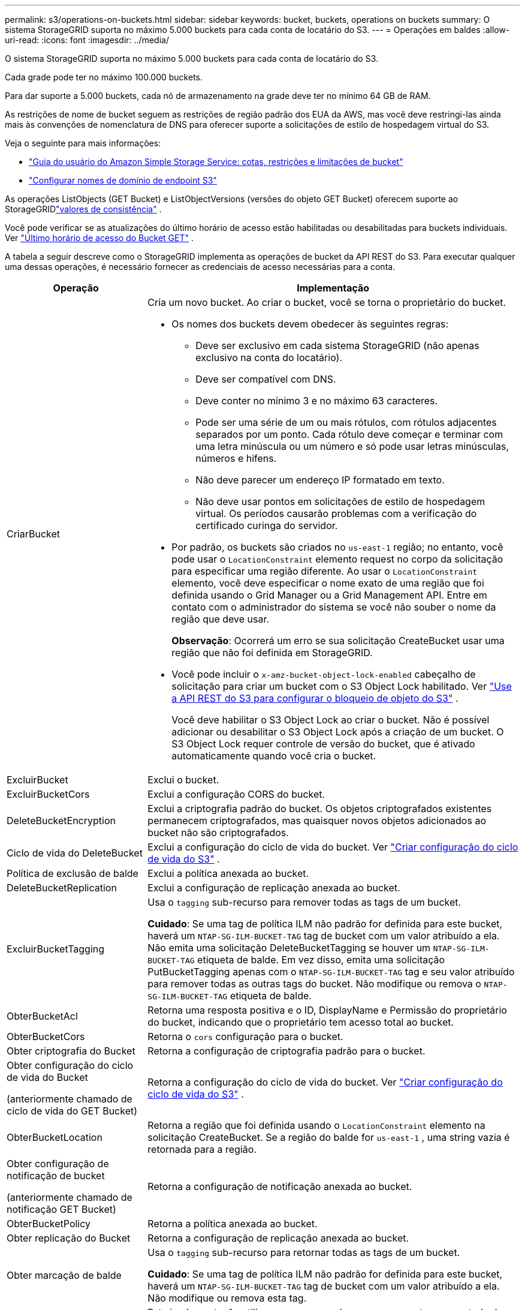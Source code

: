 ---
permalink: s3/operations-on-buckets.html 
sidebar: sidebar 
keywords: bucket, buckets, operations on buckets 
summary: O sistema StorageGRID suporta no máximo 5.000 buckets para cada conta de locatário do S3. 
---
= Operações em baldes
:allow-uri-read: 
:icons: font
:imagesdir: ../media/


[role="lead"]
O sistema StorageGRID suporta no máximo 5.000 buckets para cada conta de locatário do S3.

Cada grade pode ter no máximo 100.000 buckets.

Para dar suporte a 5.000 buckets, cada nó de armazenamento na grade deve ter no mínimo 64 GB de RAM.

As restrições de nome de bucket seguem as restrições de região padrão dos EUA da AWS, mas você deve restringi-las ainda mais às convenções de nomenclatura de DNS para oferecer suporte a solicitações de estilo de hospedagem virtual do S3.

Veja o seguinte para mais informações:

* https://docs.aws.amazon.com/AmazonS3/latest/dev/BucketRestrictions.html["Guia do usuário do Amazon Simple Storage Service: cotas, restrições e limitações de bucket"^]
* link:../admin/configuring-s3-api-endpoint-domain-names.html["Configurar nomes de domínio de endpoint S3"]


As operações ListObjects (GET Bucket) e ListObjectVersions (versões do objeto GET Bucket) oferecem suporte ao StorageGRIDlink:consistency-controls.html["valores de consistência"] .

Você pode verificar se as atualizações do último horário de acesso estão habilitadas ou desabilitadas para buckets individuais. Ver link:get-bucket-last-access-time-request.html["Último horário de acesso do Bucket GET"] .

A tabela a seguir descreve como o StorageGRID implementa as operações de bucket da API REST do S3.  Para executar qualquer uma dessas operações, é necessário fornecer as credenciais de acesso necessárias para a conta.

[cols="1a,3a"]
|===
| Operação | Implementação 


 a| 
CriarBucket
 a| 
Cria um novo bucket.  Ao criar o bucket, você se torna o proprietário do bucket.

* Os nomes dos buckets devem obedecer às seguintes regras:
+
** Deve ser exclusivo em cada sistema StorageGRID (não apenas exclusivo na conta do locatário).
** Deve ser compatível com DNS.
** Deve conter no mínimo 3 e no máximo 63 caracteres.
** Pode ser uma série de um ou mais rótulos, com rótulos adjacentes separados por um ponto.  Cada rótulo deve começar e terminar com uma letra minúscula ou um número e só pode usar letras minúsculas, números e hifens.
** Não deve parecer um endereço IP formatado em texto.
** Não deve usar pontos em solicitações de estilo de hospedagem virtual.  Os períodos causarão problemas com a verificação do certificado curinga do servidor.


* Por padrão, os buckets são criados no `us-east-1` região; no entanto, você pode usar o `LocationConstraint` elemento request no corpo da solicitação para especificar uma região diferente.  Ao usar o `LocationConstraint` elemento, você deve especificar o nome exato de uma região que foi definida usando o Grid Manager ou a Grid Management API.  Entre em contato com o administrador do sistema se você não souber o nome da região que deve usar.
+
*Observação*: Ocorrerá um erro se sua solicitação CreateBucket usar uma região que não foi definida em StorageGRID.

* Você pode incluir o `x-amz-bucket-object-lock-enabled` cabeçalho de solicitação para criar um bucket com o S3 Object Lock habilitado. Ver link:../s3/use-s3-api-for-s3-object-lock.html["Use a API REST do S3 para configurar o bloqueio de objeto do S3"] .
+
Você deve habilitar o S3 Object Lock ao criar o bucket.  Não é possível adicionar ou desabilitar o S3 Object Lock após a criação de um bucket.  O S3 Object Lock requer controle de versão do bucket, que é ativado automaticamente quando você cria o bucket.





 a| 
ExcluirBucket
 a| 
Exclui o bucket.



 a| 
ExcluirBucketCors
 a| 
Exclui a configuração CORS do bucket.



 a| 
DeleteBucketEncryption
 a| 
Exclui a criptografia padrão do bucket.  Os objetos criptografados existentes permanecem criptografados, mas quaisquer novos objetos adicionados ao bucket não são criptografados.



 a| 
Ciclo de vida do DeleteBucket
 a| 
Exclui a configuração do ciclo de vida do bucket. Ver link:create-s3-lifecycle-configuration.html["Criar configuração do ciclo de vida do S3"] .



 a| 
Política de exclusão de balde
 a| 
Exclui a política anexada ao bucket.



 a| 
DeleteBucketReplication
 a| 
Exclui a configuração de replicação anexada ao bucket.



 a| 
ExcluirBucketTagging
 a| 
Usa o `tagging` sub-recurso para remover todas as tags de um bucket.

*Cuidado*: Se uma tag de política ILM não padrão for definida para este bucket, haverá um `NTAP-SG-ILM-BUCKET-TAG` tag de bucket com um valor atribuído a ela.  Não emita uma solicitação DeleteBucketTagging se houver um `NTAP-SG-ILM-BUCKET-TAG` etiqueta de balde.  Em vez disso, emita uma solicitação PutBucketTagging apenas com o `NTAP-SG-ILM-BUCKET-TAG` tag e seu valor atribuído para remover todas as outras tags do bucket.  Não modifique ou remova o `NTAP-SG-ILM-BUCKET-TAG` etiqueta de balde.



 a| 
ObterBucketAcl
 a| 
Retorna uma resposta positiva e o ID, DisplayName e Permissão do proprietário do bucket, indicando que o proprietário tem acesso total ao bucket.



 a| 
ObterBucketCors
 a| 
Retorna o `cors` configuração para o bucket.



 a| 
Obter criptografia do Bucket
 a| 
Retorna a configuração de criptografia padrão para o bucket.



 a| 
Obter configuração do ciclo de vida do Bucket

(anteriormente chamado de ciclo de vida do GET Bucket)
 a| 
Retorna a configuração do ciclo de vida do bucket. Ver link:create-s3-lifecycle-configuration.html["Criar configuração do ciclo de vida do S3"] .



 a| 
ObterBucketLocation
 a| 
Retorna a região que foi definida usando o `LocationConstraint` elemento na solicitação CreateBucket.  Se a região do balde for `us-east-1` , uma string vazia é retornada para a região.



 a| 
Obter configuração de notificação de bucket

(anteriormente chamado de notificação GET Bucket)
 a| 
Retorna a configuração de notificação anexada ao bucket.



 a| 
ObterBucketPolicy
 a| 
Retorna a política anexada ao bucket.



 a| 
Obter replicação do Bucket
 a| 
Retorna a configuração de replicação anexada ao bucket.



 a| 
Obter marcação de balde
 a| 
Usa o `tagging` sub-recurso para retornar todas as tags de um bucket.

*Cuidado*: Se uma tag de política ILM não padrão for definida para este bucket, haverá um `NTAP-SG-ILM-BUCKET-TAG` tag de bucket com um valor atribuído a ela.  Não modifique ou remova esta tag.



 a| 
ObterVersionamento doBucket
 a| 
Esta implementação utiliza o `versioning` sub-recurso para retornar o estado de controle de versão de um bucket.

* _blank_: O controle de versão nunca foi habilitado (o bucket é "Sem versão")
* Habilitado: o controle de versão está habilitado
* Suspenso: o controle de versão foi habilitado anteriormente e está suspenso




 a| 
ObterConfiguraçãoObjectLock
 a| 
Retorna o modo de retenção padrão do bucket e o período de retenção padrão, se configurado.

Ver link:../s3/use-s3-api-for-s3-object-lock.html["Use a API REST do S3 para configurar o bloqueio de objeto do S3"] .



 a| 
Balde de cabeça
 a| 
Determina se um bucket existe e se você tem permissão para acessá-lo.

Esta operação retorna:

* `x-ntap-sg-bucket-id`: O UUID do bucket no formato UUID.
* `x-ntap-sg-trace-id`: O ID de rastreamento exclusivo da solicitação associada.




 a| 
ListObjects e ListObjectsV2

(anteriormente chamado de GET Bucket)
 a| 
Retorna alguns ou todos (até 1.000) objetos em um bucket.  A classe de armazenamento para objetos pode ter um dos dois valores, mesmo que o objeto tenha sido ingerido com o `REDUCED_REDUNDANCY` opção de classe de armazenamento:

* `STANDARD`, que indica que o objeto está armazenado em um pool de armazenamento composto por nós de armazenamento.
* `GLACIER`, que indica que o objeto foi movido para o bucket externo especificado pelo Cloud Storage Pool.


Se o bucket contiver um grande número de chaves excluídas com o mesmo prefixo, a resposta poderá incluir algumas `CommonPrefixes` que não contêm chaves.



 a| 
Versões do objeto de lista

(anteriormente chamadas de versões do objeto GET Bucket)
 a| 
Com acesso READ em um bucket, usando esta operação com o `versions` subresource lista metadados de todas as versões de objetos no bucket.



 a| 
ColoqueBucketCors
 a| 
Define a configuração CORS para um bucket para que o bucket possa atender a solicitações de origem cruzada.  O compartilhamento de recursos entre origens (CORS) é um mecanismo de segurança que permite que aplicativos web clientes em um domínio acessem recursos em um domínio diferente.  Por exemplo, suponha que você use um bucket S3 chamado `images` para armazenar gráficos.  Ao definir a configuração CORS para o `images` bucket, você pode permitir que as imagens nesse bucket sejam exibidas no site `+http://www.example.com+` .



 a| 
PutBucketEncryption
 a| 
Define o estado de criptografia padrão de um bucket existente.  Quando a criptografia em nível de bucket está habilitada, todos os novos objetos adicionados ao bucket são criptografados. O StorageGRID oferece suporte à criptografia do lado do servidor com chaves gerenciadas StorageGRID.  Ao especificar a regra de configuração de criptografia do lado do servidor, defina o `SSEAlgorithm` parâmetro para `AES256` , e não use o `KMSMasterKeyID` parâmetro.

A configuração de criptografia padrão do bucket será ignorada se a solicitação de upload do objeto já especificar a criptografia (ou seja, se a solicitação incluir o `x-amz-server-side-encryption-*` cabeçalho da solicitação).



 a| 
Configuração do ciclo de vida do PutBucket

(anteriormente chamado de ciclo de vida do PUT Bucket)
 a| 
Cria uma nova configuração de ciclo de vida para o bucket ou substitui uma configuração de ciclo de vida existente.  O StorageGRID suporta até 1.000 regras de ciclo de vida em uma configuração de ciclo de vida.  Cada regra pode incluir os seguintes elementos XML:

* Expiração (Dias, Data, ExpiredObjectDeleteMarker)
* NoncurrentVersionExpiration (NewerNoncurrentVersions, NoncurrentDays)
* Filtro (Prefixo, Tag)
* Status
* EU IA


O StorageGRID não oferece suporte a estas ações:

* AbortarIncompletoMultipartUpload
* Transição


Ver link:create-s3-lifecycle-configuration.html["Criar configuração do ciclo de vida do S3"] . Para entender como a ação Expiração em um ciclo de vida de bucket interage com as instruções de posicionamento do ILM, consultelink:../ilm/how-ilm-operates-throughout-objects-life.html["Como o ILM opera ao longo da vida de um objeto"] .

*Observação*: a configuração do ciclo de vida do bucket pode ser usada com buckets que tenham o S3 Object Lock habilitado, mas a configuração do ciclo de vida do bucket não é suportada para buckets compatíveis legados.



 a| 
Configuração de notificação PutBucket

(anteriormente chamado de notificação PUT Bucket)
 a| 
Configura notificações para o bucket usando o XML de configuração de notificação incluído no corpo da solicitação.  Você deve estar ciente dos seguintes detalhes de implementação:

* O StorageGRID oferece suporte ao Amazon Simple Notification Service (Amazon SNS) ou a tópicos do Kafka como destinos.  Os endpoints do Simple Queue Service (SQS) ou do Amazon Lambda não são suportados.
* O destino das notificações deve ser especificado como o URN de um ponto de extremidade do StorageGRID .  Os endpoints podem ser criados usando o Tenant Manager ou a Tenant Management API.
+
O ponto de extremidade deve existir para que a configuração da notificação seja bem-sucedida.  Se o ponto final não existir, um `400 Bad Request` erro é retornado com o código `InvalidArgument` .

* Não é possível configurar uma notificação para os seguintes tipos de eventos.  Esses tipos de eventos *não* são suportados.
+
** `s3:ReducedRedundancyLostObject`
** `s3:ObjectRestore:Completed`


* As notificações de eventos enviadas do StorageGRID usam o formato JSON padrão, exceto que elas não incluem algumas chaves e usam valores específicos para outras, conforme mostrado na lista a seguir:
+
** *fonte do evento*
+
`sgws:s3`

** *Região aws*
+
não incluído

** *x-amz-id-2*
+
não incluído

** *arn*
+
`urn:sgws:s3:::bucket_name`







 a| 
PutBucketPolicy
 a| 
Define a política anexada ao bucket. Ver link:bucket-and-group-access-policies.html["Use políticas de acesso a buckets e grupos"] .



 a| 
PutBucketReplicação
 a| 
Configuralink:../tenant/understanding-cloudmirror-replication-service.html["Replicação do StorageGRID CloudMirror"] para o bucket usando o XML de configuração de replicação fornecido no corpo da solicitação.  Para replicação do CloudMirror, você deve estar ciente dos seguintes detalhes de implementação:

* O StorageGRID suporta apenas a V1 da configuração de replicação.  Isso significa que o StorageGRID não suporta o uso do `Filter` elemento para regras e segue as convenções V1 para exclusão de versões de objetos.  Para mais detalhes, veja https://docs.aws.amazon.com/AmazonS3/latest/userguide/replication-add-config.html["Guia do usuário do Amazon Simple Storage Service: configuração de replicação"^] .
* A replicação de buckets pode ser configurada em buckets versionados ou não versionados.
* Você pode especificar um bucket de destino diferente em cada regra do XML de configuração de replicação.  Um bucket de origem pode ser replicado para mais de um bucket de destino.
* Os buckets de destino devem ser especificados como o URN dos endpoints do StorageGRID , conforme especificado no Tenant Manager ou na Tenant Management API. Ver link:../tenant/configuring-cloudmirror-replication.html["Configurar a replicação do CloudMirror"] .
+
O ponto de extremidade deve existir para que a configuração da replicação seja bem-sucedida.  Se o ponto final não existir, a solicitação falhará como um `400 Bad Request` . A mensagem de erro diz: `Unable to save the replication policy. The specified endpoint URN does not exist: _URN_.`

* Você não precisa especificar um `Role` no XML de configuração.  Este valor não é usado pelo StorageGRID e será ignorado se enviado.
* Se você omitir a classe de armazenamento do XML de configuração, o StorageGRID usará o `STANDARD` classe de armazenamento por padrão.
* Se você excluir um objeto do bucket de origem ou excluir o próprio bucket de origem, o comportamento de replicação entre regiões será o seguinte:
+
** Se você excluir o objeto ou bucket antes que ele seja replicado, o objeto/bucket não será replicado e você não será notificado.
** Se você excluir o objeto ou bucket após ele ter sido replicado, o StorageGRID seguirá o comportamento de exclusão padrão do Amazon S3 para a V1 da replicação entre regiões.






 a| 
Colocar marcação de balde
 a| 
Usa o `tagging` sub-recurso para adicionar ou atualizar um conjunto de tags para um bucket.  Ao adicionar tags de bucket, esteja ciente das seguintes limitações:

* Tanto o StorageGRID quanto o Amazon S3 suportam até 50 tags para cada bucket.
* As tags associadas a um bucket devem ter chaves de tag exclusivas.  Uma chave de tag pode ter até 128 caracteres Unicode de comprimento.
* Os valores das tags podem ter até 256 caracteres Unicode.
* Chaves e valores diferenciam maiúsculas de minúsculas.


*Cuidado*: Se uma tag de política ILM não padrão for definida para este bucket, haverá um `NTAP-SG-ILM-BUCKET-TAG` tag de bucket com um valor atribuído a ela.  Certifique-se de que o `NTAP-SG-ILM-BUCKET-TAG` A tag bucket é incluída com o valor atribuído em todas as solicitações PutBucketTagging.  Não modifique ou remova esta tag.

*Observação*: esta operação substituirá quaisquer tags atuais que o bucket já tenha.  Se alguma tag existente for omitida do conjunto, essas tags serão removidas do bucket.



 a| 
Versão PutBucket
 a| 
Usa o `versioning` sub-recurso para definir o estado de controle de versão de um bucket existente.  Você pode definir o estado de controle de versão com um dos seguintes valores:

* Habilitado: habilita o controle de versão para os objetos no bucket.  Todos os objetos adicionados ao bucket recebem um ID de versão exclusivo.
* Suspenso: desabilita o controle de versão dos objetos no bucket.  Todos os objetos adicionados ao bucket recebem o ID da versão `null` .




 a| 
PutObjectLockConfiguration
 a| 
Configura ou remove o modo de retenção padrão do bucket e o período de retenção padrão.

Se o período de retenção padrão for modificado, a data de retenção das versões de objetos existentes permanecerá a mesma e não será recalculada usando o novo período de retenção padrão.

Verlink:../s3/use-s3-api-for-s3-object-lock.html["Use a API REST do S3 para configurar o bloqueio de objeto do S3"] para informações detalhadas.

|===